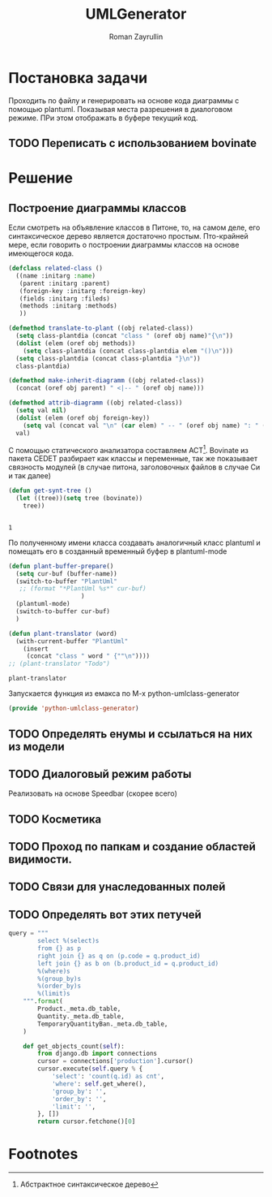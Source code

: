 #+TITLE: UMLGenerator
#+AUTHOR: Roman Zayrullin
#+EMAIL: krosenmann@gmail.com
#+STARTUP: showall
#+LaTeX_ClASS_OPTIONS: [11pt,a4paper,ubuntu]
#+LaTeX_HEADER:\usepackage[scale=0.75]{geometry}
#+LaTeX_HEADER:\usepackage[utf-8]{inputrec}

* Постановка задачи
  Проходить по файлу и генерировать на основе кода диаграммы с помощью
  plantuml. Показывая места разрешения в диалоговом режиме. ПРи этом
  отображать в буфере текущий код. 

** TODO Переписать с использованием bovinate

* Решение

** Построение диаграммы классов
   Если смотреть на объявление классов в Питоне, то, на самом деле,
   его синтаксическое дерево является достаточно простым. Пто-крайней
   мере, если говорить о построении диаграммы классов на основе
   имеющегося кода. 

   #+begin_src emacs-lisp :tangle yes
     (defclass related-class ()
       ((name :initarg :name)
        (parent :initarg :parent)
        (foreign-key :initarg :foreign-key)
        (fields :initarg :fileds)
        (methods :initarg :methods)
        ))

     (defmethod translate-to-plant ((obj related-class))
       (setq class-plantdia (concat "class " (oref obj name)"{\n"))
       (dolist (elem (oref obj methods))
         (setq class-plantdia (concat class-plantdia elem "()\n")))
       (setq class-plantdia (concat class-plantdia "}\n"))
       class-plantdia)

     (defmethod make-inherit-diagramm ((obj related-class))
       (concat (oref obj parent) " <|-- " (oref obj name)))

     (defmethod attrib-diagramm ((obj related-class))
       (setq val nil)
       (dolist (elem (oref obj foreign-key))
         (setq val (concat val "\n" (car elem) " -- " (oref obj name) ": " (cdr elem) "\n")))
       val)
   #+end_src
   
   С помощью статического анализатора составляем АСТ[fn:1]. Bovinate
   из пакета CEDET разбирает как классы и переменные, так же
   показывает связность модулей (в случае питона, заголовочных файлов
   в случае Си и так далее)
   
   #+begin_src emacs-lisp :tangle yes
     (defun get-synt-tree ()
       (let ((tree))(setq tree (bovinate))
         tree))
    
                      
   #+end_src

   #+RESULTS:
   : 1
   
   По полученному имени класса создавать аналогичный класс plantuml и
   помещать его в созданный временный буфер в plantuml-mode

   #+begin_src emacs-lisp :tangle yes  
     (defun plant-buffer-prepare()
       (setq cur-buf (buffer-name))
       (switch-to-buffer "PlantUml"
        ;; (format "*PlantUml %s*" cur-buf)
                         )
       (plantuml-mode)
       (switch-to-buffer cur-buf)
       )

     (defun plant-translator (word)
       (with-current-buffer "PlantUml"
         (insert
          (concat "class " word " {""\n"))))
     ;; (plant-translator "Todo")
   #+end_src

   #+RESULTS:
   : plant-translator

   Запускается функция из емакса по М-х python-umlclass-generator
   #+begin_src emacs-lisp :tangle yes
   (provide 'python-umlclass-generator)
   #+end_src
   
** TODO Определять енумы и ссылаться на них из модели

** TODO Диалоговый режим работы
   Реализовать на основе Speedbar (скорее всего)

** TODO Косметика

** TODO Проход по папкам и создание областей видимости.

** TODO Связи для унаследованных полей

** TODO Определять вот этих петучей
   #+begin_src python :tangle no
     query = """
             select %(select)s
             from {} as p
             right join {} as q on (p.code = q.product_id)
             left join {} as b on (b.product_id = q.product_id)
             %(where)s
             %(group_by)s
             %(order_by)s
             %(limit)s
         """.format(
             Product._meta.db_table,
             Quantity._meta.db_table,
             TemporaryQuantityBan._meta.db_table,
         )

         def get_objects_count(self):
             from django.db import connections
             cursor = connections['production'].cursor()
             cursor.execute(self.query % {
                 'select': 'count(q.id) as cnt',
                 'where': self.get_where(),
                 'group_by': '',
                 'order_by': '',
                 'limit': '',
             }, [])
             return cursor.fetchone()[0]
   #+end_src

* Footnotes

[fn:1]  Абстрактное синтаксическое дерево

